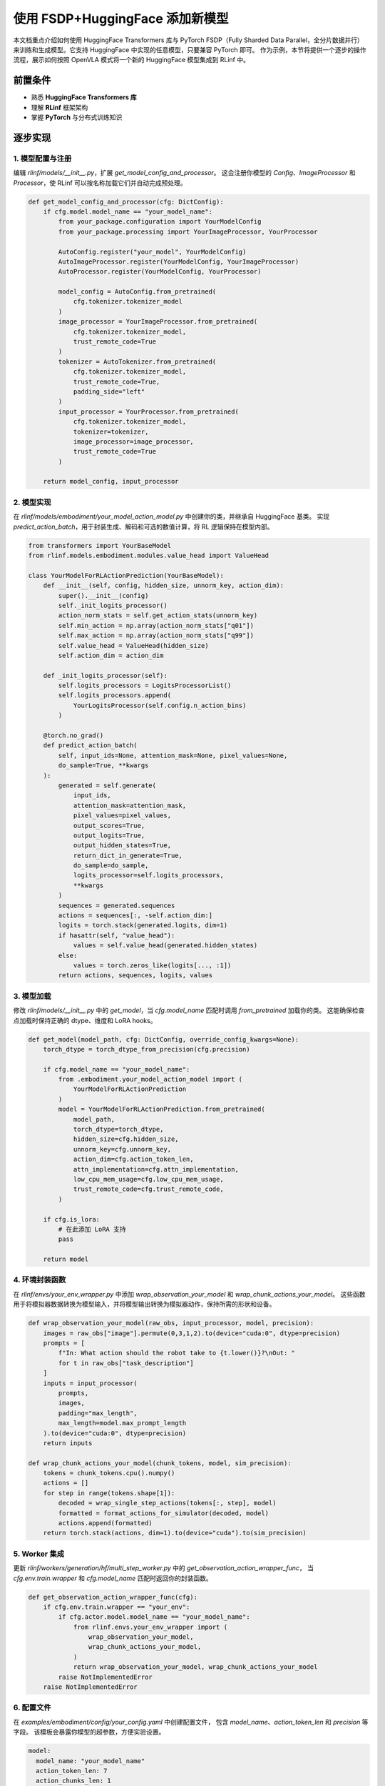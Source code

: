 使用 FSDP+HuggingFace 添加新模型
========================================

本文档重点介绍如何使用 HuggingFace Transformers 库与 PyTorch FSDP（Fully Sharded Data Parallel，全分片数据并行）  
来训练和生成模型。它支持 HuggingFace 中实现的任意模型，只要兼容 PyTorch 即可。  
作为示例，本节将提供一个逐步的操作流程，展示如何按照 OpenVLA 模式将一个新的 HuggingFace 模型集成到 RLinf 中。  

前置条件
-------------

* 熟悉 **HuggingFace Transformers 库**  
* 理解 **RLinf** 框架架构  
* 掌握 **PyTorch** 与分布式训练知识  

逐步实现
---------------------------

1. 模型配置与注册
~~~~~~~~~~~~~~~~~~~~~~~~~~~~~~~~~~~~~~~~~~~~~~~~

编辑 `rlinf/models/__init__.py`，扩展 `get_model_config_and_processor`。  
这会注册你模型的 `Config`、`ImageProcessor` 和 `Processor`，使 RLinf 可以按名称加载它们并自动完成预处理。  

.. code-block:: python

  def get_model_config_and_processor(cfg: DictConfig):
      if cfg.model.model_name == "your_model_name":
          from your_package.configuration import YourModelConfig
          from your_package.processing import YourImageProcessor, YourProcessor

          AutoConfig.register("your_model", YourModelConfig)
          AutoImageProcessor.register(YourModelConfig, YourImageProcessor)
          AutoProcessor.register(YourModelConfig, YourProcessor)

          model_config = AutoConfig.from_pretrained(
              cfg.tokenizer.tokenizer_model
          )
          image_processor = YourImageProcessor.from_pretrained(
              cfg.tokenizer.tokenizer_model,
              trust_remote_code=True
          )
          tokenizer = AutoTokenizer.from_pretrained(
              cfg.tokenizer.tokenizer_model,
              trust_remote_code=True,
              padding_side="left"
          )
          input_processor = YourProcessor.from_pretrained(
              cfg.tokenizer.tokenizer_model,
              tokenizer=tokenizer,
              image_processor=image_processor,
              trust_remote_code=True
          )

      return model_config, input_processor

2. 模型实现
~~~~~~~~~~~~~~~~~~~~~~~~~~~~~~~~~~~~~

在 `rlinf/models/embodiment/your_model_action_model.py` 中创建你的类，并继承自 HuggingFace 基类。  
实现 `predict_action_batch`，用于封装生成、解码和可选的数值计算，将 RL 逻辑保持在模型内部。  

.. code-block:: python

  from transformers import YourBaseModel
  from rlinf.models.embodiment.modules.value_head import ValueHead

  class YourModelForRLActionPrediction(YourBaseModel):
      def __init__(self, config, hidden_size, unnorm_key, action_dim):
          super().__init__(config)
          self._init_logits_processor()
          action_norm_stats = self.get_action_stats(unnorm_key)
          self.min_action = np.array(action_norm_stats["q01"])
          self.max_action = np.array(action_norm_stats["q99"])
          self.value_head = ValueHead(hidden_size)
          self.action_dim = action_dim

      def _init_logits_processor(self):
          self.logits_processors = LogitsProcessorList()
          self.logits_processors.append(
              YourLogitsProcessor(self.config.n_action_bins)
          )

      @torch.no_grad()
      def predict_action_batch(
          self, input_ids=None, attention_mask=None, pixel_values=None,
          do_sample=True, **kwargs
      ):
          generated = self.generate(
              input_ids,
              attention_mask=attention_mask,
              pixel_values=pixel_values,
              output_scores=True,
              output_logits=True,
              output_hidden_states=True,
              return_dict_in_generate=True,
              do_sample=do_sample,
              logits_processor=self.logits_processors,
              **kwargs
          )
          sequences = generated.sequences
          actions = sequences[:, -self.action_dim:]
          logits = torch.stack(generated.logits, dim=1)
          if hasattr(self, "value_head"):
              values = self.value_head(generated.hidden_states)
          else:
              values = torch.zeros_like(logits[..., :1])
          return actions, sequences, logits, values

3. 模型加载
~~~~~~~~~~~~~~~~~~~~~~~~~~~~~

修改 `rlinf/models/__init__.py` 中的 `get_model`，当 `cfg.model_name` 匹配时调用 `from_pretrained` 加载你的类。  
这能确保检查点加载时保持正确的 dtype、维度和 LoRA hooks。  

.. code-block:: python

  def get_model(model_path, cfg: DictConfig, override_config_kwargs=None):
      torch_dtype = torch_dtype_from_precision(cfg.precision)

      if cfg.model_name == "your_model_name":
          from .embodiment.your_model_action_model import (
              YourModelForRLActionPrediction
          )
          model = YourModelForRLActionPrediction.from_pretrained(
              model_path,
              torch_dtype=torch_dtype,
              hidden_size=cfg.hidden_size,
              unnorm_key=cfg.unnorm_key,
              action_dim=cfg.action_token_len,
              attn_implementation=cfg.attn_implementation,
              low_cpu_mem_usage=cfg.low_cpu_mem_usage,
              trust_remote_code=cfg.trust_remote_code,
          )

      if cfg.is_lora:
          # 在此添加 LoRA 支持
          pass

      return model

4. 环境封装函数
~~~~~~~~~~~~~~~~~~~~~~~~~~~~~~~~~~~~~~

在 `rlinf/envs/your_env_wrapper.py` 中添加 `wrap_observation_your_model` 和 `wrap_chunk_actions_your_model`。  
这些函数用于将模拟器数据转换为模型输入，并将模型输出转换为模拟器动作，保持所需的形状和设备。  

.. code-block:: python

  def wrap_observation_your_model(raw_obs, input_processor, model, precision):
      images = raw_obs["image"].permute(0,3,1,2).to(device="cuda:0", dtype=precision)
      prompts = [
          f"In: What action should the robot take to {t.lower()}?\nOut: "
          for t in raw_obs["task_description"]
      ]
      inputs = input_processor(
          prompts,
          images,
          padding="max_length",
          max_length=model.max_prompt_length
      ).to(device="cuda:0", dtype=precision)
      return inputs

  def wrap_chunk_actions_your_model(chunk_tokens, model, sim_precision):
      tokens = chunk_tokens.cpu().numpy()
      actions = []
      for step in range(tokens.shape[1]):
          decoded = wrap_single_step_actions(tokens[:, step], model)
          formatted = format_actions_for_simulator(decoded, model)
          actions.append(formatted)
      return torch.stack(actions, dim=1).to(device="cuda").to(sim_precision)

5. Worker 集成
~~~~~~~~~~~~~~~~~~~~~~~~~~~~~~~~~~~~~~

更新 `rlinf/workers/generation/hf/multi_step_worker.py` 中的 `get_observation_action_wrapper_func`，  
当 `cfg.env.train.wrapper` 和 `cfg.model_name` 匹配时返回你的封装函数。  

.. code-block:: python

  def get_observation_action_wrapper_func(cfg):
      if cfg.env.train.wrapper == "your_env":
          if cfg.actor.model.model_name == "your_model_name":
              from rlinf.envs.your_env_wrapper import (
                  wrap_observation_your_model,
                  wrap_chunk_actions_your_model,
              )
              return wrap_observation_your_model, wrap_chunk_actions_your_model
          raise NotImplementedError
      raise NotImplementedError

6. 配置文件
~~~~~~~~~~~~~~~~~~~~~~~~~~~~~~~~~~~~~~

在 `examples/embodiment/config/your_config.yaml` 中创建配置文件，  
包含 `model_name`、`action_token_len` 和 `precision` 等字段。  
该模板会暴露你模型的超参数，方便实验设置。  

.. code-block:: yaml

  model:
    model_name: "your_model_name"
    action_token_len: 7
    action_chunks_len: 1
    unnorm_key: your_action_key
    micro_batch_size: 1
    val_micro_batch_size: 8
    precision: "bf16"
    vocab_size: 32000
    hidden_size: 4096
    image_size: [224, 224]
    is_lora: False
    use_wrist_image: False
    attn_implementation: "flash_attention_2"
    low_cpu_mem_usage: True
    trust_remote_code: True
